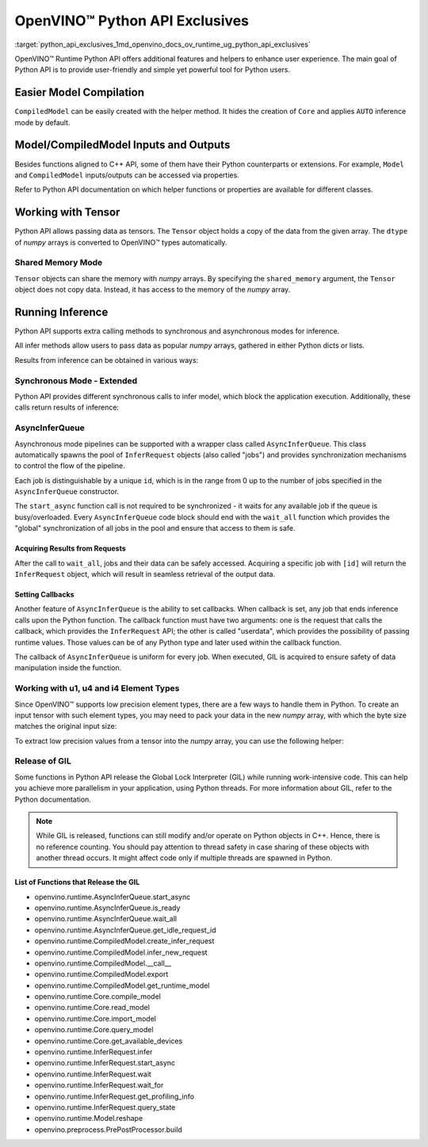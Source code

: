 .. index:: pair: page; OpenVINO™ Python API Exclusives
.. _python_api_exclusives:

.. meta::
   :description: OpenVINO™ Runtime Python API includes additional features to 
                 improve user experience and provide simple yet powerful tool 
                 for Python users.
   :keywords: OpenVINO™ Runtime, OpenVINO™ Runtime Python API, Python API, inference, 
              model inference, CompiledModel, tensor, numpy array, Shared Memory Mode, 
              synchronous inference mode, asynchronous inference mode, AsyncInferQueue, 
              setting callbacks, low precision element types, u1, u4, i4, element type, 
              u1 element type, u4 element type, i4 element type, GIL, Global Lock Interpreter


OpenVINO™ Python API Exclusives
=================================

:target:`python_api_exclusives_1md_openvino_docs_ov_runtime_ug_python_api_exclusives` 

OpenVINO™ Runtime Python API offers additional features and helpers to enhance 
user experience. The main goal of Python API is to provide user-friendly and 
simple yet powerful tool for Python users.

Easier Model Compilation
~~~~~~~~~~~~~~~~~~~~~~~~

``CompiledModel`` can be easily created with the helper method. It hides the 
creation of ``Core`` and applies ``AUTO`` inference mode by default.

.. ref-code-block:: cpp

   import openvino.runtime as ov

   compiled_model = ov.compile_model("model.xml")

Model/CompiledModel Inputs and Outputs
~~~~~~~~~~~~~~~~~~~~~~~~~~~~~~~~~~~~~~

Besides functions aligned to C++ API, some of them have their Python 
counterparts or extensions. For example, ``Model`` and ``CompiledModel`` 
inputs/outputs can be accessed via properties.

.. ref-code-block:: cpp

   core = :ref:`ov.Core <doxid-classov_1_1_core>`()

   input_a = ov.opset8.parameter([8])
   res = ov.opset8.absolute(input_a)
   model = :ref:`ov.Model <doxid-classov_1_1_model>`(res, [input_a])
   compiled = core.compile_model(model, "CPU")

   print(model.inputs)
   print(model.outputs)

   print(compiled.inputs)
   print(compiled.outputs)

Refer to Python API documentation on which helper functions or properties are 
available for different classes.

Working with Tensor
~~~~~~~~~~~~~~~~~~~

Python API allows passing data as tensors. The ``Tensor`` object holds a copy 
of the data from the given array. The ``dtype`` of *numpy* arrays is converted 
to OpenVINO™ types automatically.

.. ref-code-block:: cpp

   data_float64 = np.ones(shape=(2,8))

   tensor = :ref:`ov.Tensor <doxid-classov_1_1_tensor>`(data_float64)
   assert tensor.element_type == ov.Type.f64

   data_int32 = np.ones(shape=(2,8), dtype=np.int32)

   tensor = :ref:`ov.Tensor <doxid-classov_1_1_tensor>`(data_int32)
   assert tensor.element_type == ov.Type.i32

Shared Memory Mode
------------------

``Tensor`` objects can share the memory with *numpy* arrays. By specifying the 
``shared_memory`` argument, the ``Tensor`` object does not copy data. Instead, 
it has access to the memory of the *numpy* array.

.. ref-code-block:: cpp

   data_to_share = np.ones(shape=(2,8))

   shared_tensor = :ref:`ov.Tensor <doxid-classov_1_1_tensor>`(data_to_share, shared_memory=True)

   # Editing of the numpy array affects Tensor's data
   data_to_share[0][2] = 6.0
   assert shared_tensor.data[0][2] == 6.0

   # Editing of Tensor's data affects the numpy array
   shared_tensor.data[0][2] = 0.6
   assert data_to_share[0][2] == 0.6

Running Inference
~~~~~~~~~~~~~~~~~

Python API supports extra calling methods to synchronous and asynchronous 
modes for inference.

All infer methods allow users to pass data as popular *numpy* arrays, gathered 
in either Python dicts or lists.

.. ref-code-block:: cpp

   # Passing inputs data in form of a dictionary
   infer_request.infer(inputs={0: data})
   # Passing inputs data in form of a list
   infer_request.infer(inputs=[data])

Results from inference can be obtained in various ways:

.. ref-code-block:: cpp

   # Get output tensor
   results = infer_request.get_output_tensor().data

   # Get tensor with CompiledModel's output node
   results = infer_request.get_tensor(compiled.outputs[0]).data

   # Get all results with special helper property
   results = list(infer_request.results.values())

Synchronous Mode - Extended
---------------------------

Python API provides different synchronous calls to infer model, which block the 
application execution. Additionally, these calls return results of inference:

.. ref-code-block:: cpp

   # Simple call to InferRequest
   results = infer_request.infer(inputs={0: data})
   # Extra feature: calling CompiledModel directly
   results = compiled_model(inputs={0: data})

AsyncInferQueue
---------------

Asynchronous mode pipelines can be supported with a wrapper class called 
``AsyncInferQueue``. This class automatically spawns the pool of 
``InferRequest`` objects (also called "jobs") and provides synchronization 
mechanisms to control the flow of the pipeline.

Each job is distinguishable by a unique ``id``, which is in the range from 0 
up to the number of jobs specified in the ``AsyncInferQueue`` constructor.

The ``start_async`` function call is not required to be synchronized - it waits 
for any available job if the queue is busy/overloaded. Every 
``AsyncInferQueue`` code block should end with the ``wait_all`` function which 
provides the "global" synchronization of all jobs in the pool and ensure that 
access to them is safe.

.. ref-code-block:: cpp

   core = :ref:`ov.Core <doxid-classov_1_1_core>`()

   # Simple model that adds two inputs together
   input_a = ov.opset8.parameter([8])
   input_b = ov.opset8.parameter([8])
   res = ov.opset8.add(input_a, input_b)
   model = :ref:`ov.Model <doxid-classov_1_1_model>`(res, [input_a, input_b])
   compiled = core.compile_model(model, "CPU")

   # Number of InferRequests that AsyncInferQueue holds
   jobs = 4
   infer_queue = ov.AsyncInferQueue(compiled, jobs)

   # Create data
   data = [np.array([i] \* 8, dtype=np.float32) for i in :ref:`range <doxid-namespacengraph_1_1runtime_1_1reference_1ad38dec78131946cded583cc1154a406d>`(jobs)]

   # Run all jobs
   for i in :ref:`range <doxid-namespacengraph_1_1runtime_1_1reference_1ad38dec78131946cded583cc1154a406d>`(len(data)):
       infer_queue.start_async({0: data[i], 1: data[i]})
   infer_queue.wait_all()

Acquiring Results from Requests
+++++++++++++++++++++++++++++++

After the call to ``wait_all``, jobs and their data can be safely accessed. 
Acquiring a specific job with ``[id]`` will return the ``InferRequest`` 
object, which will result in seamless retrieval of the output data.

.. ref-code-block:: cpp

   results = infer_queue[3].get_output_tensor().data

Setting Callbacks
+++++++++++++++++

Another feature of ``AsyncInferQueue`` is the ability to set callbacks. When 
callback is set, any job that ends inference calls upon the Python function. 
The callback function must have two arguments: one is the request that calls 
the callback, which provides the ``InferRequest`` API; the other is called 
"userdata", which provides the possibility of passing runtime values. Those 
values can be of any Python type and later used within the callback function.

The callback of ``AsyncInferQueue`` is uniform for every job. When executed, 
GIL is acquired to ensure safety of data manipulation inside the function.

.. ref-code-block:: cpp

   data_done = [False for _ in :ref:`range <doxid-namespacengraph_1_1runtime_1_1reference_1ad38dec78131946cded583cc1154a406d>`(jobs)]

   def :ref:`f <doxid-namespacengraph_1_1runtime_1_1reference_1a4582949bb0b6082a5159f90c43a71ca9>`(request, userdata):
       print(f"Done! Result: {request.get_output_tensor().data}")
       data_done[userdata] = True

   infer_queue.set_callback(f)

   for i in :ref:`range <doxid-namespacengraph_1_1runtime_1_1reference_1ad38dec78131946cded583cc1154a406d>`(len(data)):
       infer_queue.start_async({0: data[i], 1: data[i]}, userdata=i)
   infer_queue.wait_all()

   assert all(data_done)

Working with u1, u4 and i4 Element Types
----------------------------------------

Since OpenVINO™ supports low precision element types, there are a few ways to 
handle them in Python. To create an input tensor with such element types, you 
may need to pack your data in the new *numpy* array, with which the byte size 
matches the original input size:

.. ref-code-block:: cpp

   from openvino.helpers import pack_data

   packed_buffer = pack_data(unt8_data, ov.Type.u4)
   # Create tensor with shape in element types
   t = :ref:`ov.Tensor <doxid-classov_1_1_tensor>`(packed_buffer, [1, 128], ov.Type.u4)

To extract low precision values from a tensor into the *numpy* array, you can 
use the following helper:

.. ref-code-block:: cpp

   from openvino.helpers import unpack_data

   unpacked_data = unpack_data(t.data, t.element_type, t.shape)
   assert np.array_equal(unpacked_data , unt8_data)

Release of GIL
--------------

Some functions in Python API release the Global Lock Interpreter (GIL) while 
running work-intensive code. This can help you achieve more parallelism in your 
application, using Python threads. For more information about GIL, refer to the 
Python documentation.

.. ref-code-block:: cpp

   import openvino.runtime as ov
   import cv2 as cv
   from threading import Thread

   input_data = []

   # Processing input data will be done in a separate thread
   # while compilation of the model and creation of the infer request
   # is going to be executed in the main thread.
   def prepare_data(input, image_path):
       image = cv.imread(image_path)
       h, w = list(input.shape)[-2:]
       image = cv.resize(image, (h, w))
       image = image.transpose((2, 0, 1))
       image = np.expand_dims(image, 0)
       input_data.append(image)

   core = :ref:`ov.Core <doxid-classov_1_1_core>`()
   model = core.read_model("model.xml")
   # Create thread with prepare_data function as target and start it
   thread = Thread(target=prepare_data, args=[model.input(), "path/to/image"])
   thread.start()
   # The GIL will be released in compile_model.
   # It allows a thread above to start the job,
   # while main thread is running in the background.
   compiled = core.compile_model(model, "GPU")
   # After returning from compile_model, the main thread acquires the GIL
   # and starts create_infer_request which releases it once again.
   request = compiled.create_infer_request()
   # Join the thread to make sure the input_data is ready
   thread.join()
   # running the inference
   request.infer(input_data)

.. note:: While GIL is released, functions can still modify and/or operate on Python 
   objects in C++. Hence, there is no reference counting. You should pay attention 
   to thread safety in case sharing of these objects with another thread occurs. 
   It might affect code only if multiple threads are spawned in Python.

List of Functions that Release the GIL
++++++++++++++++++++++++++++++++++++++

* openvino.runtime.AsyncInferQueue.start_async

* openvino.runtime.AsyncInferQueue.is_ready

* openvino.runtime.AsyncInferQueue.wait_all

* openvino.runtime.AsyncInferQueue.get_idle_request_id

* openvino.runtime.CompiledModel.create_infer_request

* openvino.runtime.CompiledModel.infer_new_request

* openvino.runtime.CompiledModel.__call__

* openvino.runtime.CompiledModel.export

* openvino.runtime.CompiledModel.get_runtime_model

* openvino.runtime.Core.compile_model

* openvino.runtime.Core.read_model

* openvino.runtime.Core.import_model

* openvino.runtime.Core.query_model

* openvino.runtime.Core.get_available_devices

* openvino.runtime.InferRequest.infer

* openvino.runtime.InferRequest.start_async

* openvino.runtime.InferRequest.wait

* openvino.runtime.InferRequest.wait_for

* openvino.runtime.InferRequest.get_profiling_info

* openvino.runtime.InferRequest.query_state

* openvino.runtime.Model.reshape

* openvino.preprocess.PrePostProcessor.build
